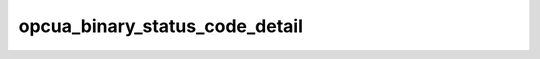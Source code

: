 .. _ref_logs_opcua_binary_status_code_detail:

opcua_binary_status_code_detail
-------------------------------
.. list-table::
   :header-rows: 1
   :class: longtable
   :widths: 1 3

   * - Field (Type)
     - Source
     - Description

   * - ``ts`` (time)
     - packages/zeek-plugin-opcua-binary/scripts/statuscode-diagnostic-types.zeek
     - The ts information.

   * - ``uid`` (string)
     - packages/zeek-plugin-opcua-binary/scripts/statuscode-diagnostic-types.zeek
     - The uid information.

   * - ``id.orig_h`` (string - addr)
     - base
     - The originator's IP address.

   * - ``id.orig_p`` (integer - port)
     - base
     - The originator's port number.

   * - ``id.resp_h`` (string - addr)
     - base
     - The responder's IP address.

   * - ``id.resp_p`` (integer - port)
     - base
     - The responder's port number.

   * - ``id.orig_ep_status`` (string)
     - site/packages/customer-bundle/packages/Zeek-Endpoint-Enrichment/id-logs.zeek
     - The id.orig_ep_status information.

   * - ``id.orig_ep_uid`` (string)
     - site/packages/customer-bundle/packages/Zeek-Endpoint-Enrichment/id-logs.zeek
     - The id.orig_ep_uid information.

   * - ``id.orig_ep_cid`` (string)
     - site/packages/customer-bundle/packages/Zeek-Endpoint-Enrichment/id-logs.zeek
     - The id.orig_ep_cid information.

   * - ``id.orig_ep_source`` (string)
     - site/packages/customer-bundle/packages/Zeek-Endpoint-Enrichment/id-logs.zeek
     - The id.orig_ep_source information.

   * - ``id.resp_ep_status`` (string)
     - site/packages/customer-bundle/packages/Zeek-Endpoint-Enrichment/id-logs.zeek
     - The id.resp_ep_status information.

   * - ``id.resp_ep_uid`` (string)
     - site/packages/customer-bundle/packages/Zeek-Endpoint-Enrichment/id-logs.zeek
     - The id.resp_ep_uid information.

   * - ``id.resp_ep_cid`` (string)
     - site/packages/customer-bundle/packages/Zeek-Endpoint-Enrichment/id-logs.zeek
     - The id.resp_ep_cid information.

   * - ``id.resp_ep_source`` (string)
     - site/packages/customer-bundle/packages/Zeek-Endpoint-Enrichment/id-logs.zeek
     - The id.resp_ep_source information.

   * - ``id.vlan`` (integer - int)
     - site/packages/customer-bundle/packages/log-add-vlan-everywhere/main.zeek
     - The VLAN that the connection is seen on.

   * - ``id.vlan_inner`` (integer - int)
     - site/packages/customer-bundle/packages/log-add-vlan-everywhere/main.zeek
     - The inner VLAN tag for stacked VLAN tags.

   * - ``status_code_link_id`` (string)
     - packages/zeek-plugin-opcua-binary/scripts/statuscode-diagnostic-types.zeek
     - The status_code_link_id information.

   * - ``source`` (integer - count)
     - packages/zeek-plugin-opcua-binary/scripts/statuscode-diagnostic-types.zeek
     - The source information.

   * - ``source_str`` (string)
     - packages/zeek-plugin-opcua-binary/scripts/statuscode-diagnostic-types.zeek
     - The source_str information.

   * - ``source_level`` (integer - count)
     - packages/zeek-plugin-opcua-binary/scripts/statuscode-diagnostic-types.zeek
     - The source_level information.

   * - ``status_code`` (string)
     - packages/zeek-plugin-opcua-binary/scripts/statuscode-diagnostic-types.zeek
     - The status_code information.

   * - ``severity`` (integer - count)
     - packages/zeek-plugin-opcua-binary/scripts/statuscode-diagnostic-types.zeek
     - The severity information.

   * - ``severity_str`` (string)
     - packages/zeek-plugin-opcua-binary/scripts/statuscode-diagnostic-types.zeek
     - The severity_str information.

   * - ``sub_code`` (integer - count)
     - packages/zeek-plugin-opcua-binary/scripts/statuscode-diagnostic-types.zeek
     - The sub_code information.

   * - ``sub_code_str`` (string)
     - packages/zeek-plugin-opcua-binary/scripts/statuscode-diagnostic-types.zeek
     - The sub_code_str information.

   * - ``structure_changed`` (boolean - bool)
     - packages/zeek-plugin-opcua-binary/scripts/statuscode-diagnostic-types.zeek
     - The structure_changed information.

   * - ``semantics_changed`` (boolean - bool)
     - packages/zeek-plugin-opcua-binary/scripts/statuscode-diagnostic-types.zeek
     - The semantics_changed information.

   * - ``info_type`` (integer - count)
     - packages/zeek-plugin-opcua-binary/scripts/statuscode-diagnostic-types.zeek
     - The info_type information.

   * - ``info_type_str`` (string)
     - packages/zeek-plugin-opcua-binary/scripts/statuscode-diagnostic-types.zeek
     - The info_type_str information.

   * - ``limit_bits`` (integer - count)
     - packages/zeek-plugin-opcua-binary/scripts/statuscode-diagnostic-types.zeek
     - The limit_bits information.

   * - ``limit_bits_str`` (string)
     - packages/zeek-plugin-opcua-binary/scripts/statuscode-diagnostic-types.zeek
     - The limit_bits_str information.

   * - ``overflow`` (boolean - bool)
     - packages/zeek-plugin-opcua-binary/scripts/statuscode-diagnostic-types.zeek
     - The overflow information.

   * - ``historian_bits`` (integer - count)
     - packages/zeek-plugin-opcua-binary/scripts/statuscode-diagnostic-types.zeek
     - The historian_bits information.

   * - ``historian_bits_str`` (string)
     - packages/zeek-plugin-opcua-binary/scripts/statuscode-diagnostic-types.zeek
     - The historian_bits_str information.

   * - ``historianPartial`` (boolean - bool)
     - packages/zeek-plugin-opcua-binary/scripts/statuscode-diagnostic-types.zeek
     - The historianPartial information.

   * - ``historianExtraData`` (boolean - bool)
     - packages/zeek-plugin-opcua-binary/scripts/statuscode-diagnostic-types.zeek
     - The historianExtraData information.

   * - ``historianMultiValue`` (boolean - bool)
     - packages/zeek-plugin-opcua-binary/scripts/statuscode-diagnostic-types.zeek
     - The historianMultiValue information.

